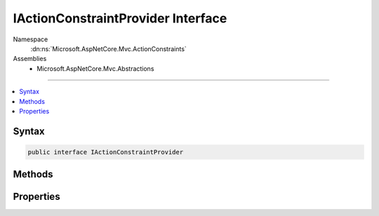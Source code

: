 

IActionConstraintProvider Interface
===================================





Namespace
    :dn:ns:`Microsoft.AspNetCore.Mvc.ActionConstraints`
Assemblies
    * Microsoft.AspNetCore.Mvc.Abstractions

----

.. contents::
   :local:









Syntax
------

.. code-block:: csharp

    public interface IActionConstraintProvider








.. dn:interface:: Microsoft.AspNetCore.Mvc.ActionConstraints.IActionConstraintProvider
    :hidden:

.. dn:interface:: Microsoft.AspNetCore.Mvc.ActionConstraints.IActionConstraintProvider

Methods
-------

.. dn:interface:: Microsoft.AspNetCore.Mvc.ActionConstraints.IActionConstraintProvider
    :noindex:
    :hidden:

    
    .. dn:method:: Microsoft.AspNetCore.Mvc.ActionConstraints.IActionConstraintProvider.OnProvidersExecuted(Microsoft.AspNetCore.Mvc.ActionConstraints.ActionConstraintProviderContext)
    
        
    
        
        :type context: Microsoft.AspNetCore.Mvc.ActionConstraints.ActionConstraintProviderContext
    
        
        .. code-block:: csharp
    
            void OnProvidersExecuted(ActionConstraintProviderContext context)
    
    .. dn:method:: Microsoft.AspNetCore.Mvc.ActionConstraints.IActionConstraintProvider.OnProvidersExecuting(Microsoft.AspNetCore.Mvc.ActionConstraints.ActionConstraintProviderContext)
    
        
    
        
        :type context: Microsoft.AspNetCore.Mvc.ActionConstraints.ActionConstraintProviderContext
    
        
        .. code-block:: csharp
    
            void OnProvidersExecuting(ActionConstraintProviderContext context)
    

Properties
----------

.. dn:interface:: Microsoft.AspNetCore.Mvc.ActionConstraints.IActionConstraintProvider
    :noindex:
    :hidden:

    
    .. dn:property:: Microsoft.AspNetCore.Mvc.ActionConstraints.IActionConstraintProvider.Order
    
        
    
        
        Gets the order value for determining the order of execution of providers. Providers execute in
        ascending numeric value of the :dn:prop:`Microsoft.AspNetCore.Mvc.ActionConstraints.IActionConstraintProvider.Order` property.
    
        
        :rtype: System.Int32
    
        
        .. code-block:: csharp
    
            int Order { get; }
    

